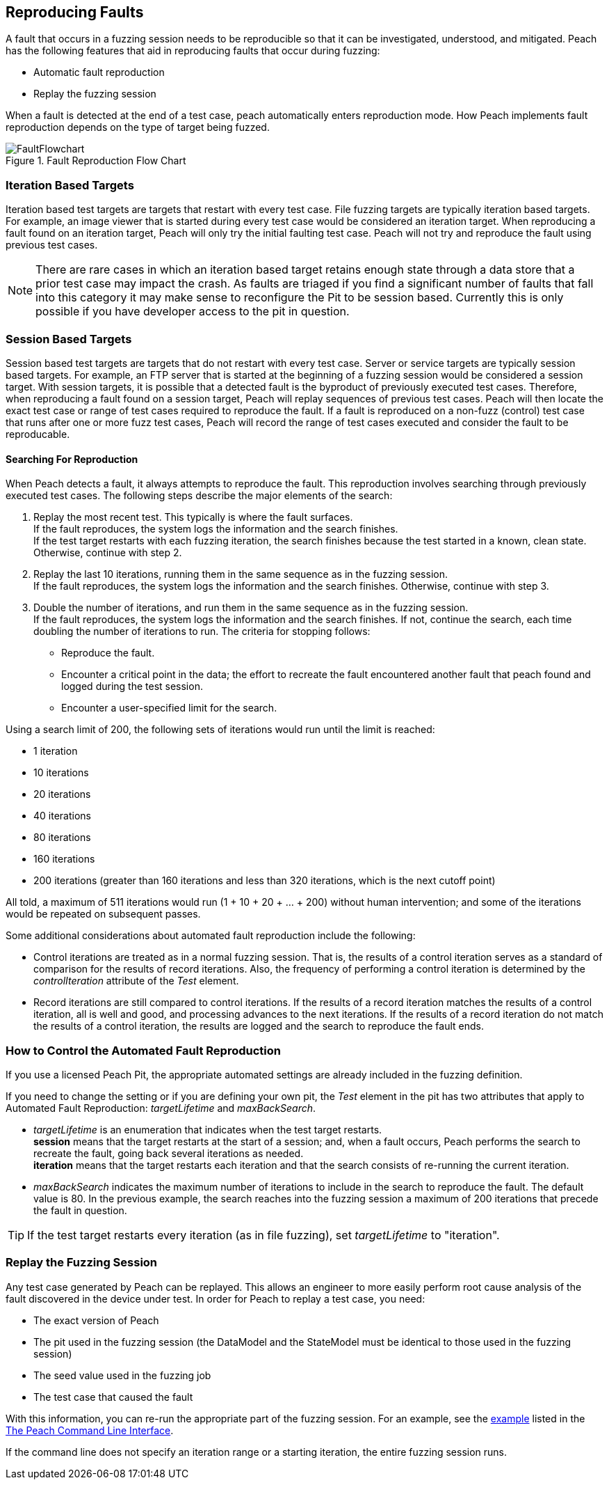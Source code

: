 [[ReproducingFaults]]
== Reproducing Faults

A fault that occurs in a fuzzing session needs to be reproducible so that it can be investigated, understood, and mitigated.
Peach has the following features that aid in reproducing faults that occur during fuzzing:

* Automatic fault reproduction
* Replay the fuzzing session

When a fault is detected at the end of a test case, peach automatically enters reproduction mode.
How Peach implements fault reproduction depends on the type of target being fuzzed.

.Fault Reproduction Flow Chart
image::{images}/Common/FaultFlowchart.svg[align="center",scalewidth="100%"]

=== Iteration Based Targets

Iteration based test targets are targets that restart with every test case.
File fuzzing targets are typically iteration based targets.
For example, an image viewer that is started during every test case would be considered an iteration target.
When reproducing a fault found on an iteration target, Peach will only try the initial faulting test case.
Peach will not try and reproduce the fault using previous test cases.

NOTE: There are rare cases in which an iteration based target retains enough state through a data store that a prior test case may impact the crash.  As faults are triaged if you find a significant number of faults that fall into this category it may make sense to reconfigure the Pit to be session based.  Currently this is only possible if you have developer access to the pit in question.

=== Session Based Targets

Session based test targets are targets that do not restart with every test case.
Server or service targets are typically session based targets.
For example, an FTP server that is started at the beginning of a fuzzing session would be considered a session target.
With session targets, it is possible that a detected fault is the byproduct of previously executed test cases.
Therefore, when reproducing a fault found on a session target, Peach will replay sequences of previous test cases.
Peach will then locate the exact test case or range of test cases required to reproduce the fault.
If a fault is reproduced on a non-fuzz (control) test case that runs after one or more fuzz test cases,
Peach will record the range of test cases executed and consider the fault to be reproducable.

==== Searching For Reproduction

When Peach detects a fault, it always attempts to reproduce the fault.
This reproduction involves searching through previously executed test cases.
The following steps describe the major elements of the search:

. Replay the most recent test. This typically is where the fault surfaces. +
If the fault reproduces, the system logs the information and the search finishes. +
If the test target restarts with each fuzzing iteration, the search finishes because the test started in a known, clean state.
Otherwise, continue with step 2.
. Replay the last 10 iterations, running them in the same sequence as in the fuzzing session. +
If the fault reproduces, the system logs the information and the search finishes. Otherwise, continue with step 3.
. Double the number of iterations, and run them in the same sequence as in the fuzzing session. +
If the fault reproduces, the system logs the information and the search finishes. If not, continue the search, each time doubling the number of iterations to run. The criteria for stopping follows: +
* Reproduce the fault.
* Encounter a critical point in the data; the effort to recreate the fault encountered another fault that peach found and logged during the test session.
* Encounter a user-specified limit for the search.

Using a search limit of 200, the following sets of iterations would run until the limit is reached:

* 1 iteration +
* 10 iterations +
* 20 iterations +
* 40 iterations +
* 80 iterations +
* 160 iterations +
* 200 iterations (greater than 160 iterations and less than 320 iterations, which is the next cutoff point)

All told, a maximum of 511 iterations would run (1 + 10 + 20 + ... + 200) without human intervention; and some of the iterations would be repeated on subsequent passes.

Some additional considerations about automated fault reproduction include the following:

* Control iterations are treated as in a normal fuzzing session. That is, the results of a control iteration serves as a standard of comparison for the results of record iterations. Also, the frequency of performing a control iteration is determined by the _controlIteration_ attribute of the _Test_ element.
* Record iterations are still compared to control iterations. If the results of a record iteration matches the results of a control iteration, all is well and good, and processing advances to the next iterations. If the results of a record iteration do not match the results of a control iteration, the results are logged and the search to reproduce the fault ends.

=== How to Control the Automated Fault Reproduction

If you use a licensed Peach Pit, the appropriate automated settings are already included in the fuzzing definition.

ifndef::peachug[]

If you need to change the setting or if you are defining your own pit, the _Test_ element in the pit has two attributes that apply to Automated Fault Reproduction: _targetLifetime_ and _maxBackSearch_.

* _targetLifetime_ is an enumeration that indicates when the test target restarts. +
*session* means that the target restarts at the start of a session; and, when a fault occurs, Peach performs the search to recreate the fault, going back several iterations as needed. +
*iteration* means that the target restarts each iteration and that the search consists of re-running the current iteration.
* _maxBackSearch_ indicates the maximum number of iterations to include in the search to reproduce the fault. The default value is 80. In the previous example, the search reaches into the fuzzing session a maximum of 200 iterations that precede the fault in question.

TIP: If the test target restarts every iteration (as in file fuzzing), set _targetLifetime_ to "iteration".

endif::peachug[]

=== Replay the Fuzzing Session

Any test case generated by Peach can be replayed.
This allows an engineer to more easily perform root cause analysis of the fault discovered in the device under test.
In order for Peach to replay a test case, you need:

* The exact version of Peach
* The pit used in the fuzzing session (the DataModel and the StateModel must be identical to those used in the fuzzing session)
* The seed value used in the fuzzing job
* The test case that caused the fault

With this information, you can re-run the appropriate part of the fuzzing session.
For an example, see the xref:Replay_Existing_Test_Sequence[example] listed in the xref:Program_Peach[The Peach Command Line Interface].

If the command line does not specify an iteration range or a starting iteration, the entire fuzzing session runs.


// end

